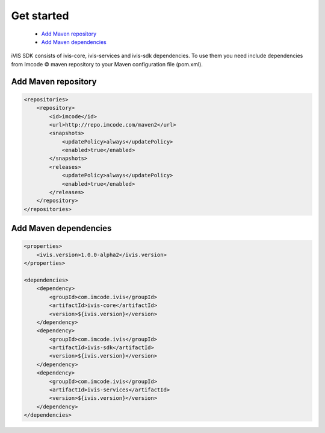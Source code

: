 .. |copy| unicode:: 0xA9
Get started
===========

    * `Add Maven repository`_
    * `Add Maven dependencies`_

iVIS SDK consists of ivis-core, ivis-services and ivis-sdk dependencies.
To use them you need include dependencies from Imcode |copy| maven repository to your Maven configuration file (pom.xml).

Add Maven repository
--------------------

.. code-block:: xml

    <repositories>
        <repository>
            <id>imcode</id>
            <url>http://repo.imcode.com/maven2</url>
            <snapshots>
                <updatePolicy>always</updatePolicy>
                <enabled>true</enabled>
            </snapshots>
            <releases>
                <updatePolicy>always</updatePolicy>
                <enabled>true</enabled>
            </releases>
        </repository>
    </repositories>

Add Maven dependencies
----------------------

.. code-block:: xml

    <properties>
        <ivis.version>1.0.0-alpha2</ivis.version>
    </properties>

    <dependencies>
        <dependency>
            <groupId>com.imcode.ivis</groupId>
            <artifactId>ivis-core</artifactId>
            <version>${ivis.version}</version>
        </dependency>
        <dependency>
            <groupId>com.imcode.ivis</groupId>
            <artifactId>ivis-sdk</artifactId>
            <version>${ivis.version}</version>
        </dependency>
        <dependency>
            <groupId>com.imcode.ivis</groupId>
            <artifactId>ivis-services</artifactId>
            <version>${ivis.version}</version>
        </dependency>
    </dependencies>
